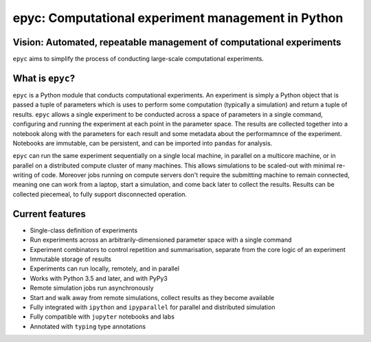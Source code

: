 .. epyc documentation master file, created by
   sphinx-quickstart on Sat Jul 28 14:37:14 2018.
   You can adapt this file completely to your liking, but it should at least
   contain the root `toctree` directive.

epyc: Computational experiment management in Python
===================================================

Vision: Automated, repeatable management of computational experiments
---------------------------------------------------------------------

``epyc`` aims to simplify the process of conducting large-scale computational experiments.


What is ``epyc``?
------------------

``epyc`` is a Python module that conducts computational experiments. An experiment is simply a Python object that is
passed a tuple of parameters which is uses to perform some computation (typically a simulation) and return a tuple of
results. ``epyc`` allows a single experiment to be conducted across a space of parameters in a single command,
configuring and running the experiment at each point in the parameter space. The results are collected together into
a notebook along with the parameters for each result and some metadata about the performamnce of the experiment. Notebooks
are immutable, can be persistent, and can be imported into ``pandas`` for analysis.

``epyc`` can run the same experiment sequentially on a single local machine, in parallel on a multicore machine,
or in parallel on a distributed compute cluster of many machines. This allows simulations to be scaled-out with
minimal re-writing of code. Moreover jobs running on compute servers don't require the submitting machine to remain
connected, meaning one can work from a laptop, start a simulation, and come back later to collect the results. Results
can be collected piecemeal, to fully support disconnected operation.


Current features
----------------

* Single-class definition of experiments

* Run experiments across an arbitrarily-dimensioned parameter space with a single command

* Experiment combinators to control repetition and summarisation, separate from the core
  logic of an experiment

* Immutable storage of results

* Experiments can run locally, remotely, and in parallel

* Works with Python 3.5 and later, and with PyPy3

* Remote simulation jobs run asynchronously

* Start and walk away from remote simulations, collect results as they become available

* Fully integrated with ``ipython`` and ``ipyparallel`` for parallel and distributed simulation

* Fully compatible with ``jupyter`` notebooks and labs

* Annotated with ``typing`` type annotations

.. toctree ::
   :hidden:

   install
   tutorial
   reference
   cookbook
   glossary


